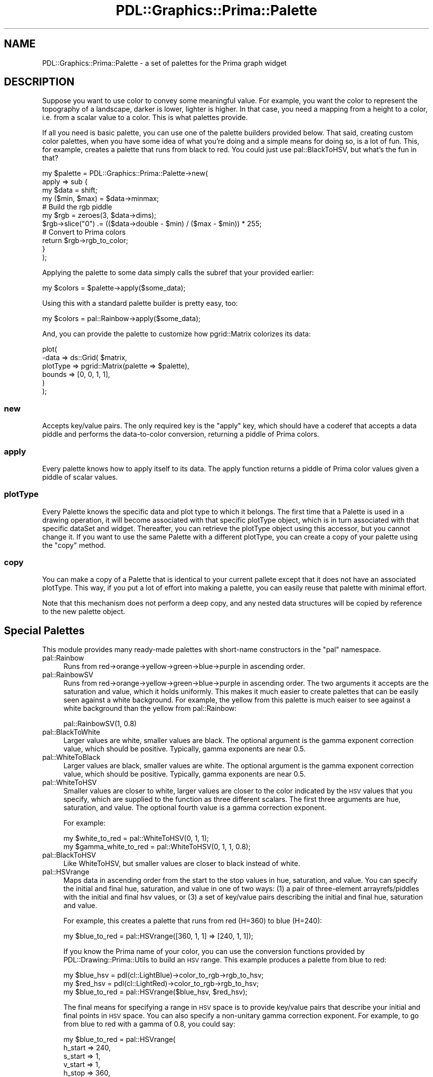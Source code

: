 .\" Automatically generated by Pod::Man 2.28 (Pod::Simple 3.29)
.\"
.\" Standard preamble:
.\" ========================================================================
.de Sp \" Vertical space (when we can't use .PP)
.if t .sp .5v
.if n .sp
..
.de Vb \" Begin verbatim text
.ft CW
.nf
.ne \\$1
..
.de Ve \" End verbatim text
.ft R
.fi
..
.\" Set up some character translations and predefined strings.  \*(-- will
.\" give an unbreakable dash, \*(PI will give pi, \*(L" will give a left
.\" double quote, and \*(R" will give a right double quote.  \*(C+ will
.\" give a nicer C++.  Capital omega is used to do unbreakable dashes and
.\" therefore won't be available.  \*(C` and \*(C' expand to `' in nroff,
.\" nothing in troff, for use with C<>.
.tr \(*W-
.ds C+ C\v'-.1v'\h'-1p'\s-2+\h'-1p'+\s0\v'.1v'\h'-1p'
.ie n \{\
.    ds -- \(*W-
.    ds PI pi
.    if (\n(.H=4u)&(1m=24u) .ds -- \(*W\h'-12u'\(*W\h'-12u'-\" diablo 10 pitch
.    if (\n(.H=4u)&(1m=20u) .ds -- \(*W\h'-12u'\(*W\h'-8u'-\"  diablo 12 pitch
.    ds L" ""
.    ds R" ""
.    ds C` ""
.    ds C' ""
'br\}
.el\{\
.    ds -- \|\(em\|
.    ds PI \(*p
.    ds L" ``
.    ds R" ''
.    ds C`
.    ds C'
'br\}
.\"
.\" Escape single quotes in literal strings from groff's Unicode transform.
.ie \n(.g .ds Aq \(aq
.el       .ds Aq '
.\"
.\" If the F register is turned on, we'll generate index entries on stderr for
.\" titles (.TH), headers (.SH), subsections (.SS), items (.Ip), and index
.\" entries marked with X<> in POD.  Of course, you'll have to process the
.\" output yourself in some meaningful fashion.
.\"
.\" Avoid warning from groff about undefined register 'F'.
.de IX
..
.nr rF 0
.if \n(.g .if rF .nr rF 1
.if (\n(rF:(\n(.g==0)) \{
.    if \nF \{
.        de IX
.        tm Index:\\$1\t\\n%\t"\\$2"
..
.        if !\nF==2 \{
.            nr % 0
.            nr F 2
.        \}
.    \}
.\}
.rr rF
.\"
.\" Accent mark definitions (@(#)ms.acc 1.5 88/02/08 SMI; from UCB 4.2).
.\" Fear.  Run.  Save yourself.  No user-serviceable parts.
.    \" fudge factors for nroff and troff
.if n \{\
.    ds #H 0
.    ds #V .8m
.    ds #F .3m
.    ds #[ \f1
.    ds #] \fP
.\}
.if t \{\
.    ds #H ((1u-(\\\\n(.fu%2u))*.13m)
.    ds #V .6m
.    ds #F 0
.    ds #[ \&
.    ds #] \&
.\}
.    \" simple accents for nroff and troff
.if n \{\
.    ds ' \&
.    ds ` \&
.    ds ^ \&
.    ds , \&
.    ds ~ ~
.    ds /
.\}
.if t \{\
.    ds ' \\k:\h'-(\\n(.wu*8/10-\*(#H)'\'\h"|\\n:u"
.    ds ` \\k:\h'-(\\n(.wu*8/10-\*(#H)'\`\h'|\\n:u'
.    ds ^ \\k:\h'-(\\n(.wu*10/11-\*(#H)'^\h'|\\n:u'
.    ds , \\k:\h'-(\\n(.wu*8/10)',\h'|\\n:u'
.    ds ~ \\k:\h'-(\\n(.wu-\*(#H-.1m)'~\h'|\\n:u'
.    ds / \\k:\h'-(\\n(.wu*8/10-\*(#H)'\z\(sl\h'|\\n:u'
.\}
.    \" troff and (daisy-wheel) nroff accents
.ds : \\k:\h'-(\\n(.wu*8/10-\*(#H+.1m+\*(#F)'\v'-\*(#V'\z.\h'.2m+\*(#F'.\h'|\\n:u'\v'\*(#V'
.ds 8 \h'\*(#H'\(*b\h'-\*(#H'
.ds o \\k:\h'-(\\n(.wu+\w'\(de'u-\*(#H)/2u'\v'-.3n'\*(#[\z\(de\v'.3n'\h'|\\n:u'\*(#]
.ds d- \h'\*(#H'\(pd\h'-\w'~'u'\v'-.25m'\f2\(hy\fP\v'.25m'\h'-\*(#H'
.ds D- D\\k:\h'-\w'D'u'\v'-.11m'\z\(hy\v'.11m'\h'|\\n:u'
.ds th \*(#[\v'.3m'\s+1I\s-1\v'-.3m'\h'-(\w'I'u*2/3)'\s-1o\s+1\*(#]
.ds Th \*(#[\s+2I\s-2\h'-\w'I'u*3/5'\v'-.3m'o\v'.3m'\*(#]
.ds ae a\h'-(\w'a'u*4/10)'e
.ds Ae A\h'-(\w'A'u*4/10)'E
.    \" corrections for vroff
.if v .ds ~ \\k:\h'-(\\n(.wu*9/10-\*(#H)'\s-2\u~\d\s+2\h'|\\n:u'
.if v .ds ^ \\k:\h'-(\\n(.wu*10/11-\*(#H)'\v'-.4m'^\v'.4m'\h'|\\n:u'
.    \" for low resolution devices (crt and lpr)
.if \n(.H>23 .if \n(.V>19 \
\{\
.    ds : e
.    ds 8 ss
.    ds o a
.    ds d- d\h'-1'\(ga
.    ds D- D\h'-1'\(hy
.    ds th \o'bp'
.    ds Th \o'LP'
.    ds ae ae
.    ds Ae AE
.\}
.rm #[ #] #H #V #F C
.\" ========================================================================
.\"
.IX Title "PDL::Graphics::Prima::Palette 3"
.TH PDL::Graphics::Prima::Palette 3 "2015-11-08" "perl v5.18.4" "User Contributed Perl Documentation"
.\" For nroff, turn off justification.  Always turn off hyphenation; it makes
.\" way too many mistakes in technical documents.
.if n .ad l
.nh
.SH "NAME"
PDL::Graphics::Prima::Palette \- a set of palettes for the Prima graph widget
.SH "DESCRIPTION"
.IX Header "DESCRIPTION"
Suppose you want to use color to convey some meaningful value. For example,
you want the color to represent the topography of a landscape, darker is
lower, lighter is higher. In that case, you need a mapping from a height to
a color, i.e. from a scalar value to a color. This is what palettes provide.
.PP
If all you need is basic palette, you can use one of the
palette builders provided below. That said, creating
custom color palettes, when you have some idea of what you're doing and a
simple means for doing so, is a lot of fun. This, for example, creates a
palette that runs from black to red. You could just use
pal::BlackToHSV, but what's the fun in that?
.PP
.Vb 4
\& my $palette = PDL::Graphics::Prima::Palette\->new(
\&     apply => sub {
\&         my $data = shift;
\&         my ($min, $max) = $data\->minmax;
\&         
\&         # Build the rgb piddle
\&         my $rgb = zeroes(3, $data\->dims);
\&         $rgb\->slice("0") .= (($data\->double \- $min) / ($max \- $min)) * 255;
\&         
\&         # Convert to Prima colors
\&         return $rgb\->rgb_to_color;
\&     }
\& );
.Ve
.PP
Applying the palette to some data simply calls the subref that your provided
earlier:
.PP
.Vb 1
\& my $colors = $palette\->apply($some_data);
.Ve
.PP
Using this with a standard palette builder is pretty easy, too:
.PP
.Vb 1
\& my $colors = pal::Rainbow\->apply($some_data);
.Ve
.PP
And, you can provide the palette to customize how
pgrid::Matrix
colorizes its data:
.PP
.Vb 6
\& plot(
\&     \-data => ds::Grid( $matrix,
\&         plotType => pgrid::Matrix(palette => $palette),
\&         bounds => [0, 0, 1, 1],
\&     )
\& );
.Ve
.SS "new"
.IX Subsection "new"
Accepts key/value pairs. The only required key is the \f(CW\*(C`apply\*(C'\fR key, which
should have a coderef that accepts a data piddle and performs the
data-to-color conversion, returning a piddle of Prima colors.
.SS "apply"
.IX Subsection "apply"
Every palette knows how to apply itself to its data. The apply function
returns a piddle of Prima color values given a piddle of scalar values.
.SS "plotType"
.IX Subsection "plotType"
Every Palette knows the specific data and plot type to which it belongs.
The first time that a Palette is used in a drawing operation, it will become
associated with that specific plotType object, which is in turn associated
with that specific dataSet and widget. Thereafter, you can retrieve the
plotType object using this accessor, but you cannot change it.
If you want to use the same Palette with a different plotType, you can
create a copy of your palette using the \*(L"copy\*(R" method.
.SS "copy"
.IX Subsection "copy"
You can make a copy of a Palette that is identical to your current pallete
except that it does not have an associated plotType. This way, if you put a
lot of effort into making a palette, you can easily reuse that palette with
minimal effort.
.PP
Note that this mechanism does not perform a deep copy, and any nested data
structures will be copied by reference to the new palette object.
.SH "Special Palettes"
.IX Header "Special Palettes"
This module provides many ready-made palettes with short-name constructors
in the \f(CW\*(C`pal\*(C'\fR namespace.
.IP "pal::Rainbow" 4
.IX Item "pal::Rainbow"
Runs from red\->orange\->yellow\->green\->blue\->purple in ascending order.
.IP "pal::RainbowSV" 4
.IX Item "pal::RainbowSV"
Runs from red\->orange\->yellow\->green\->blue\->purple in ascending order. The two
arguments it accepts are the saturation and value, which it holds uniformly.
This makes it much easier to create palettes that can be easily seen against a
white background. For example, the yellow from this palette is much eaiser to
see against a white background than the yellow from pal::Rainbow:
.Sp
.Vb 1
\& pal::RainbowSV(1, 0.8)
.Ve
.IP "pal::BlackToWhite" 4
.IX Item "pal::BlackToWhite"
Larger values are white, smaller values are black. The optional argument is
the gamma exponent correction value, which should be positive. Typically,
gamma exponents are near 0.5.
.IP "pal::WhiteToBlack" 4
.IX Item "pal::WhiteToBlack"
Larger values are black, smaller values are white. The optional argument is
the gamma exponent correction value, which should be positive. Typically,
gamma exponents are near 0.5.
.IP "pal::WhiteToHSV" 4
.IX Item "pal::WhiteToHSV"
Smaller values are closer to white, larger values are closer to the color
indicated by the \s-1HSV\s0 values that you specify, which are supplied to the
function as three different scalars. The first three arguments are hue,
saturation, and value. The optional fourth value is a gamma correction
exponent.
.Sp
For example:
.Sp
.Vb 2
\& my $white_to_red = pal::WhiteToHSV(0, 1, 1);
\& my $gamma_white_to_red = pal::WhiteToHSV(0, 1, 1, 0.8);
.Ve
.IP "pal::BlackToHSV" 4
.IX Item "pal::BlackToHSV"
Like WhiteToHSV, but smaller values are closer to black instead of white.
.IP "pal::HSVrange" 4
.IX Item "pal::HSVrange"
Maps data in ascending order from the start to the stop values in hue, saturation,
and value. You can specify the initial and final hue, saturation, and value
in one of two ways: (1) a pair of three-element arrayrefs/piddles with the
initial and final hsv values, or (3) a set of key/value pairs describing the initial
and final hue, saturation and value.
.Sp
For example, this creates a palette that runs from red (H=360) to blue
(H=240):
.Sp
.Vb 1
\& my $blue_to_red = pal::HSVrange([360, 1, 1] => [240, 1, 1]);
.Ve
.Sp
If you know the Prima name of your color, you can use the
conversion functions provided by
PDL::Drawing::Prima::Utils to build an \s-1HSV\s0
range. This example produces a palette from blue to red:
.Sp
.Vb 3
\& my $blue_hsv = pdl(cl::LightBlue)\->color_to_rgb\->rgb_to_hsv;
\& my $red_hsv = pdl(cl::LightRed)\->color_to_rgb\->rgb_to_hsv;
\& my $blue_to_red = pal::HSVrange($blue_hsv, $red_hsv);
.Ve
.Sp
The final means for specifying a range in \s-1HSV\s0 space is to provide key/value
pairs that describe your initial and final points in \s-1HSV\s0 space. You can
also specify a non-unitary gamma correction exponent. For example,
to go from blue to red with a gamma of 0.8, you could say:
.Sp
.Vb 9
\& my $blue_to_red = pal::HSVrange(
\&       h_start => 240,
\&       s_start => 1,
\&       v_start => 1,
\&       h_stop  => 360,
\&       s_stop  => 1,
\&       v_stop  => 1,
\&       gamma   => 0.8,
\&   );
.Ve
.Sp
However, you do not need to provide all of these values. Any key that you do
not supply will use a default value:
.Sp
.Vb 9
\& Key       Default
\& \-\-\-\-\-\-\-\-\-\-\-\-\-\-\-\-\-
\& h_start   0
\& s_start   1
\& v_start   1
\& h_stop    360
\& s_stop    1
\& v_stop    1
\& gamma     1
.Ve
.Sp
So the blue-to-red palette, without a gamma correction, could be specified
as:
.Sp
.Vb 3
\& my $blue_to_red = pal::HSVrange(
\&     h_start => 240, h_stop => 360,
\& );
.Ve
.SH "AUTHOR"
.IX Header "AUTHOR"
David Mertens (dcmertens.perl@gmail.com)
.SH "ADDITIONAL MODULES"
.IX Header "ADDITIONAL MODULES"
Here is the full list of modules in this distribution:
.IP "PDL::Graphics::Prima" 4
.IX Item "PDL::Graphics::Prima"
Defines the Plot widget for use in Prima applications
.IP "PDL::Graphics::Prima::Axis" 4
.IX Item "PDL::Graphics::Prima::Axis"
Specifies the behavior of axes (but not the scaling)
.IP "PDL::Graphics::Prima::DataSet" 4
.IX Item "PDL::Graphics::Prima::DataSet"
Specifies the behavior of DataSets
.IP "PDL::Graphics::Prima::Limits" 4
.IX Item "PDL::Graphics::Prima::Limits"
Defines the lm:: namespace
.IP "PDL::Graphics::Prima::Palette" 4
.IX Item "PDL::Graphics::Prima::Palette"
Specifies a collection of different color palettes
.IP "PDL::Graphics::Prima::PlotType" 4
.IX Item "PDL::Graphics::Prima::PlotType"
Defines the different ways to visualize your data
.IP "PDL::Graphics::Prima::ReadLine" 4
.IX Item "PDL::Graphics::Prima::ReadLine"
Encapsulates all interaction with the Term::ReadLine family of
modules.
.IP "PDL::Graphics::Prima::Scaling" 4
.IX Item "PDL::Graphics::Prima::Scaling"
Specifies different kinds of scaling, including linear and logarithmic
.IP "PDL::Graphics::Prima::Simple" 4
.IX Item "PDL::Graphics::Prima::Simple"
Defines a number of useful functions for generating simple and not-so-simple
plots
.SH "LICENSE AND COPYRIGHT"
.IX Header "LICENSE AND COPYRIGHT"
Unless otherwise stated, all contributions in code and documentation are
copyright (c) their respective authors, all rights reserved.
.PP
Portions of this module's code are copyright (c) 2011 The Board of
Trustees at the University of Illinois.
.PP
Portions of this module's code are copyright (c) 2011\-2013 Northwestern
University.
.PP
Portions of this module's code are copyright (c) 2013\-2014 Dickinson
College.
.PP
This module's documentation is copyright (c) 2011\-2014 David Mertens.
.PP
This module is free software; you can redistribute it and/or
modify it under the same terms as Perl itself.
